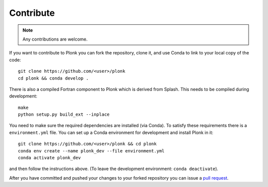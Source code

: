 ==========
Contribute
==========

.. note:: Any contributions are welcome.

If you want to contribute to Plonk you can fork the repository, clone it, and use Conda to link to your local copy of the code::

 git clone https://github.com/<user>/plonk
 cd plonk && conda develop .

There is also a compiled Fortran component to Plonk which is derived from Splash. This needs to be compiled during development::

 make
 python setup.py build_ext --inplace

You need to make sure the required dependencies are installed (via Conda). To satisfy these requirements there is a ``environment.yml`` file. You can set up a Conda environment for development and install Plonk in it::

 git clone https://github.com/<user>/plonk && cd plonk
 conda env create --name plonk_dev --file environment.yml
 conda activate plonk_dev

and then follow the instructions above. (To leave the development environment: ``conda deactivate``).

After you have committed and pushed your changes to your forked repository you can issue a `pull request <https://github.com/dmentipl/plonk/pull/new/master>`_.
